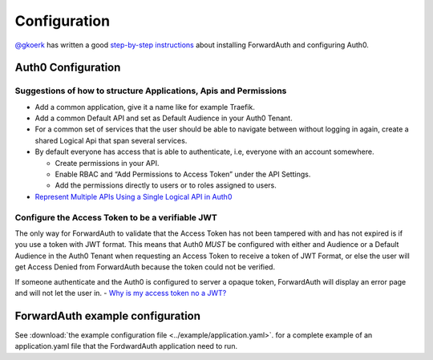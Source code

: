 Configuration
=============

`@gkoerk`_ has written a good `step-by-step instructions`_ about
installing ForwardAuth and configuring Auth0.

Auth0 Configuration
-------------------

Suggestions of how to structure Applications, Apis and Permissions
~~~~~~~~~~~~~~~~~~~~~~~~~~~~~~~~~~~~~~~~~~~~~~~~~~~~~~~~~~~~~~~~~~

-  Add a common application, give it a name like for example Traefik.
-  Add a common Default API and set as Default Audience in your Auth0
   Tenant.
-  For a common set of services that the user should be able to navigate
   between without logging in again, create a shared Logical Api that
   span several services.
-  By default everyone has access that is able to authenticate, i.e,
   everyone with an account somewhere.

   -  Create permissions in your API.
   -  Enable RBAC and “Add Permissions to Access Token” under the API
      Settings.
   -  Add the permissions directly to users or to roles assigned to
      users.

-  `Represent Multiple APIs Using a Single Logical API in Auth0`_

Configure the Access Token to be a verifiable JWT
~~~~~~~~~~~~~~~~~~~~~~~~~~~~~~~~~~~~~~~~~~~~~~~~~

The only way for ForwardAuth to validate that the Access Token has not
been tampered with and has not expired is if you use a token with JWT
format. This means that Auth0 *MUST* be configured with either and
Audience or a Default Audience in the Auth0 Tenant when requesting an
Access Token to receive a token of JWT Format, or else the user will get
Access Denied from ForwardAuth because the token could not be verified.

If someone authenticate and the Auth0 is configured to server a opaque
token, ForwardAuth will display an error page and will not let the user
in. - `Why is my access token no a JWT?`_

ForwardAuth example configuration
---------------------------------

See :download:`the example configuration file <../example/application.yaml>`.
for a complete example of an application.yaml file that the FordwardAuth
application need to run.

.. _step-by-step instructions: https://github.com/gkoerk/QNAP-Docker-Swarm-Setup#forwardauth-setup-steps
.. _Represent Multiple APIs Using a Single Logical API in Auth0: https://auth0.com/docs/api-auth/tutorials/represent-multiple-apis
.. _Why is my access token no a JWT?: https://community.auth0.com/t/why-is-my-access-token-not-a-jwt/31028
.. _@gkoerk: https://github.com/gkoerk